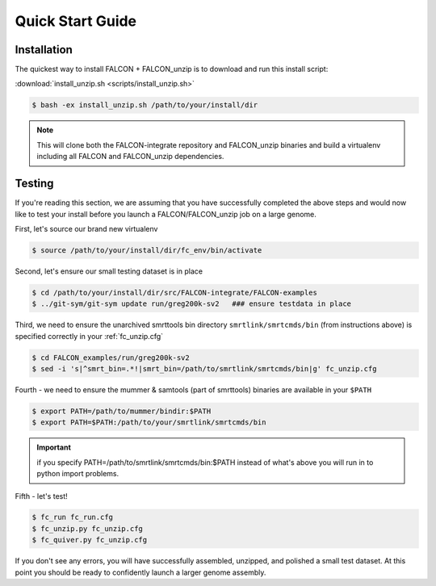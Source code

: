 .. _quick_start:

Quick Start Guide
=================

Installation
------------

The quickest way to install FALCON + FALCON_unzip is to download and run this install script:

:download:`install_unzip.sh <scripts/install_unzip.sh>`

.. code-block:: bash

    $ bash -ex install_unzip.sh /path/to/your/install/dir


.. NOTE::

    This will clone both the FALCON-integrate repository and FALCON_unzip binaries and build a virtualenv including all FALCON and FALCON_unzip dependencies.


Testing
-------

If you're reading this section, we are assuming that you have successfully completed the above steps and would now like
to test your install before you launch a FALCON/FALCON_unzip job on a large genome.

First, let's source our brand new virtualenv

.. code-block:: bash

    $ source /path/to/your/install/dir/fc_env/bin/activate

Second, let's ensure our small testing dataset is in place

.. code-block:: bash

    $ cd /path/to/your/install/dir/src/FALCON-integrate/FALCON-examples
    $ ../git-sym/git-sym update run/greg200k-sv2   ### ensure testdata in place

Third, we need to ensure the unarchived smrttools bin directory ``smrtlink/smrtcmds/bin`` (from instructions above) is specified correctly in your :ref:`fc_unzip.cfg`

.. code-block:: bash

    $ cd FALCON_examples/run/greg200k-sv2
    $ sed -i 's|^smrt_bin=.*!|smrt_bin=/path/to/smrtlink/smrtcmds/bin|g' fc_unzip.cfg

Fourth - we need to ensure the mummer & samtools (part of smrttools) binaries are available in your ``$PATH``

.. code-block:: bash

    $ export PATH=/path/to/mummer/bindir:$PATH
    $ export PATH=$PATH:/path/to/your/smrtlink/smrtcmds/bin

.. IMPORTANT::

    if you specify PATH=/path/to/smrtlink/smrtcmds/bin:$PATH instead of what's above you will run in to python import problems.

Fifth - let's test!

.. code-block:: bash

    $ fc_run fc_run.cfg
    $ fc_unzip.py fc_unzip.cfg
    $ fc_quiver.py fc_unzip.cfg

If you don't see any errors, you will have successfully assembled, unzipped, and polished a small test dataset. At this
point you should be ready to confidently launch a larger genome assembly.
